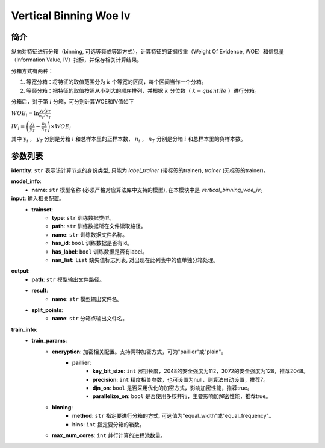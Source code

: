 .. _vertical-binning-woe-iv:

=========================
Vertical Binning Woe Iv
=========================

简介
----

纵向对特征进行分箱（binning, 可选等频或等距方式），计算特征的证据权重（Weight Of Evidence, WOE）和信息量（Information Value, IV）指标，并保存相关计算结果。

分箱方式有两种：

1. 等宽分箱：将特征的取值范围分为 :math:`k` 个等宽的区间，每个区间当作一个分箱。
2. 等频分箱：把特征的取值按照从小到大的顺序排列，并根据 :math:`k` 分位数（ :math:`k-quantile` ）进行分箱。

分箱后，对于第 :math:`i` 分箱，可分别计算WOE和IV值如下

:math:`WOE_i = \ln \frac{y_i / y_T}{n_i/n_T}`

:math:`IV_i = \left( \frac{y_i}{y_T} - \frac{n_i}{n_T} \right) \times WOE_i`

其中 :math:`y_i` ， :math:`y_T` 分别是分箱 :math:`i` 和总样本里的正样本数， :math:`n_i` ， :math:`n_T` 分别是分箱 :math:`i` 和总样本里的负样本数。

参数列表
---------

**identity**: ``str``  表示该计算节点的身份类型, 只能为 `label_trainer` (带标签的trainer), `trainer` (无标签的trainer)。

**model_info**:
    - **name**: ``str`` 模型名称 (必须严格对应算法库中支持的模型), 在本模块中是 `vertical_binning_woe_iv`。

**input**:  输入相关配置。
    - **trainset**:
        - **type**: ``str``  训练数据类型。
        - **path**: ``str``  训练数据所在文件读取路径。
        - **name**: ``str``  训练数据文件名称。
        - **has_id**: ``bool``  训练数据是否有id。
        - **has_label**: ``bool``  训练数据是否有label。
        - **nan_list**:  ``list``  缺失值标志列表, 对出现在此列表中的值单独分箱处理。

**output**:
    - **path**: ``str`` 模型输出文件路径。
    - **result**:
        - **name**: ``str`` 模型输出文件名。
    - **split_points**:
        - **name**: ``str`` 分箱点输出文件名。


**train_info**:
    - **train_params**:
        - **encryption**: 加密相关配置。支持两种加密方式，可为"paillier"或"plain"。
            - **paillier**:
                - **key_bit_size**: ``int``  密钥长度，2048的安全强度为112，3072的安全强度为128，推荐2048。
                - **precision**: ``int``  精度相关参数，也可设置为null，则算法自动设置，推荐7。
                - **djn_on**: ``bool``  是否采用优化的加密方式，影响加密性能，推荐true。
                - **parallelize_on**: ``bool``  是否使用多核并行，主要影响加解密性能，推荐true。
        - **binning**:
            - **method**: ``str``  指定要进行分箱的方式, 可选值为"equal_width"或"equal_frequency"。
            - **bins**: ``int``  指定要分箱的箱数。
        - **max_num_cores**: ``int`` 并行计算的进程池数量。
